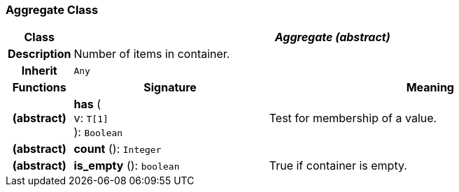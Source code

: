 === Aggregate Class

[cols="^1,3,5"]
|===
h|*Class*
2+^h|*_Aggregate (abstract)_*

h|*Description*
2+a|Number of items in container.

h|*Inherit*
2+|`Any`

h|*Functions*
^h|*Signature*
^h|*Meaning*

h|(abstract)
|*has* ( +
v: `T[1]` +
): `Boolean`
a|Test for membership of a value.

h|(abstract)
|*count* (): `Integer`
a|

h|(abstract)
|*is_empty* (): `boolean`
a|True if container is empty.
|===
